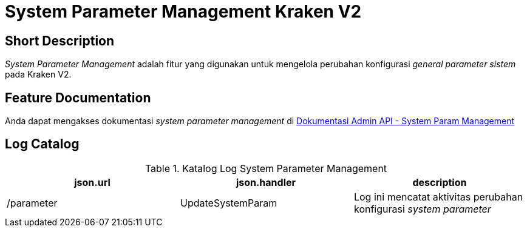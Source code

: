 = System Parameter Management Kraken V2

== Short Description

_System Parameter Management_ adalah fitur yang digunakan untuk mengelola perubahan konfigurasi _general parameter sistem_ pada Kraken V2.

== Feature Documentation

Anda dapat mengakses dokumentasi _system parameter management_ di https://docs.google.com/document/d/108gTfQLQ-A4GkHe_458wrWYFpjrgclew/edit?usp=sharing[Dokumentasi Admin API - System Param Management] 

== Log Catalog

.Katalog Log System Parameter Management
|===
|json.url |json.handler |description

|/parameter
|UpdateSystemParam
|Log ini mencatat aktivitas perubahan konfigurasi _system parameter_

|===
